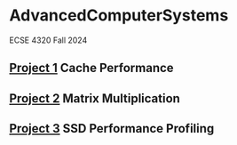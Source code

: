 * AdvancedComputerSystems

ECSE 4320 Fall 2024

** [[./CachePerformance][Project 1]] Cache Performance
** [[file:MatrixMultiplication/][Project 2]] Matrix Multiplication
** [[file:SSDPerformanceProfiling/][Project 3]] SSD Performance Profiling
